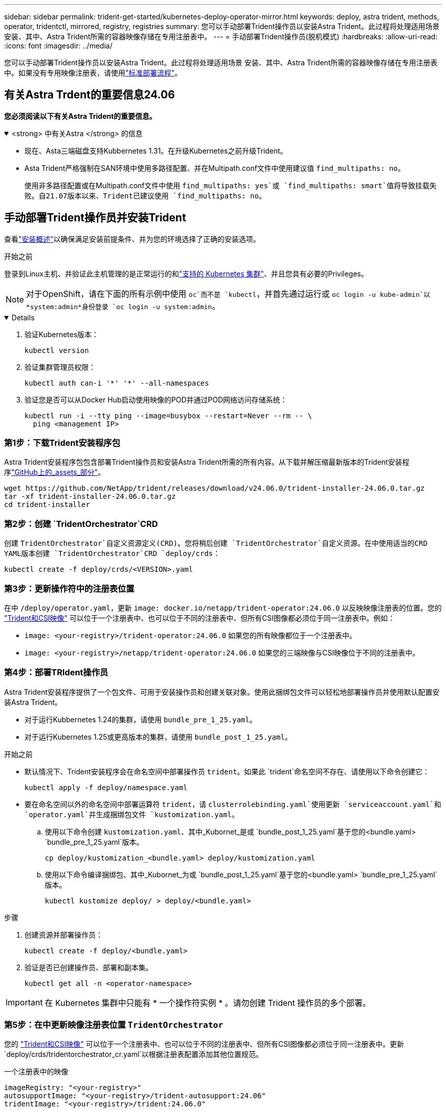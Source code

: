 ---
sidebar: sidebar 
permalink: trident-get-started/kubernetes-deploy-operator-mirror.html 
keywords: deploy, astra trident, methods, operator, tridentctl, mirrored, registry, registries 
summary: 您可以手动部署Trident操作员以安装Astra Trident。此过程将处理适用场景 安装、其中、Astra Trident所需的容器映像存储在专用注册表中。 
---
= 手动部署Trident操作员(脱机模式)
:hardbreaks:
:allow-uri-read: 
:icons: font
:imagesdir: ../media/


[role="lead"]
您可以手动部署Trident操作员以安装Astra Trident。此过程将处理适用场景 安装、其中、Astra Trident所需的容器映像存储在专用注册表中。如果没有专用映像注册表，请使用link:kubernetes-deploy-operator.html["标准部署流程"]。



== 有关Astra Trdent的重要信息24.06

*您必须阅读以下有关Astra Trident的重要信息。*

.<strong> 中有关Astra </strong> 的信息
[%collapsible%open]
====
* 现在、Asta三端磁盘支持Kubbernetes 1.31。在升级Kubernetes之前升级Trident。
* Asta Trident严格强制在SAN环境中使用多路径配置、并在Multipath.conf文件中使用建议值 `find_multipaths: no`。
+
使用非多路径配置或在Multipath.conf文件中使用 `find_multipaths: yes`或 `find_multipaths: smart`值将导致挂载失败。自21.07版本以来、Trident已建议使用 `find_multipaths: no`。



====


== 手动部署Trident操作员并安装Trident

查看link:../trident-get-started/kubernetes-deploy.html["安装概述"]以确保满足安装前提条件、并为您的环境选择了正确的安装选项。

.开始之前
登录到Linux主机、并验证此主机管理的是正常运行的和link:requirements.html["支持的 Kubernetes 集群"^]、并且您具有必要的Privileges。


NOTE: 对于OpenShift，请在下面的所有示例中使用 `oc`而不是 `kubectl`，并首先通过运行或 `oc login -u kube-admin`以*system:admin*身份登录 `oc login -u system:admin`。

[%collapsible%open]
====
. 验证Kubernetes版本：
+
[listing]
----
kubectl version
----
. 验证集群管理员权限：
+
[listing]
----
kubectl auth can-i '*' '*' --all-namespaces
----
. 验证您是否可以从Docker Hub启动使用映像的POD并通过POD网络访问存储系统：
+
[listing]
----
kubectl run -i --tty ping --image=busybox --restart=Never --rm -- \
  ping <management IP>
----


====


=== 第1步：下载Trident安装程序包

Astra Trident安装程序包包含部署Trident操作员和安装Astra Trident所需的所有内容。从下载并解压缩最新版本的Trident安装程序link:https://github.com/NetApp/trident/releases/latest["GitHub上的_assets_部分"^]。

[listing]
----
wget https://github.com/NetApp/trident/releases/download/v24.06.0/trident-installer-24.06.0.tar.gz
tar -xf trident-installer-24.06.0.tar.gz
cd trident-installer
----


=== 第2步：创建 `TridentOrchestrator`CRD

创建 `TridentOrchestrator`自定义资源定义(CRD)。您将稍后创建 `TridentOrchestrator`自定义资源。在中使用适当的CRD YAML版本创建 `TridentOrchestrator`CRD `deploy/crds`：

[listing]
----
kubectl create -f deploy/crds/<VERSION>.yaml
----


=== 第3步：更新操作符中的注册表位置

在中 `/deploy/operator.yaml`，更新 `image: docker.io/netapp/trident-operator:24.06.0` 以反映映像注册表的位置。您的 link:../trident-get-started/requirements.html#container-images-and-corresponding-kubernetes-versions["Trident和CSI映像"] 可以位于一个注册表中、也可以位于不同的注册表中、但所有CSI图像都必须位于同一注册表中。例如：

* `image: <your-registry>/trident-operator:24.06.0` 如果您的所有映像都位于一个注册表中。
* `image: <your-registry>/netapp/trident-operator:24.06.0` 如果您的三端映像与CSI映像位于不同的注册表中。




=== 第4步：部署TRIdent操作员

Astra Trident安装程序提供了一个包文件、可用于安装操作员和创建关联对象。使用此捆绑包文件可以轻松地部署操作员并使用默认配置安装Astra Trident。

* 对于运行Kubbernetes 1.24的集群，请使用 `bundle_pre_1_25.yaml`。
* 对于运行Kubernetes 1.25或更高版本的集群，请使用 `bundle_post_1_25.yaml`。


.开始之前
* 默认情况下、Trident安装程序会在命名空间中部署操作员 `trident`。如果此 `trident`命名空间不存在、请使用以下命令创建它：
+
[listing]
----
kubectl apply -f deploy/namespace.yaml
----
* 要在命名空间以外的命名空间中部署运算符 `trident`，请 `clusterrolebinding.yaml`使用更新 `serviceaccount.yaml`和 `operator.yaml`并生成捆绑包文件 `kustomization.yaml`。
+
.. 使用以下命令创建 `kustomization.yaml`、其中_Kubornet_是或 `bundle_post_1_25.yaml`基于您的<bundle.yaml> `bundle_pre_1_25.yaml`版本。
+
[listing]
----
cp deploy/kustomization_<bundle.yaml> deploy/kustomization.yaml
----
.. 使用以下命令编译捆绑包、其中_Kubornet_为或 `bundle_post_1_25.yaml`基于您的<bundle.yaml> `bundle_pre_1_25.yaml`版本。
+
[listing]
----
kubectl kustomize deploy/ > deploy/<bundle.yaml>
----




.步骤
. 创建资源并部署操作员：
+
[listing]
----
kubectl create -f deploy/<bundle.yaml>
----
. 验证是否已创建操作员、部署和副本集。
+
[listing]
----
kubectl get all -n <operator-namespace>
----



IMPORTANT: 在 Kubernetes 集群中只能有 * 一个操作符实例 * 。请勿创建 Trident 操作员的多个部署。



=== 第5步：在中更新映像注册表位置 `TridentOrchestrator`

您的 link:../trident-get-started/requirements.html#container-images-and-corresponding-kubernetes-versions["Trident和CSI映像"] 可以位于一个注册表中、也可以位于不同的注册表中、但所有CSI图像都必须位于同一注册表中。更新 `deploy/crds/tridentorchestrator_cr.yaml`以根据注册表配置添加其他位置规范。

[role="tabbed-block"]
====
.一个注册表中的映像
--
[listing]
----
imageRegistry: "<your-registry>"
autosupportImage: "<your-registry>/trident-autosupport:24.06"
tridentImage: "<your-registry>/trident:24.06.0"
----
--
.不同注册表中的映像
--
您必须附加 `sig-storage`到 `imageRegistry`以使用不同的注册表位置。

[listing]
----
imageRegistry: "<your-registry>/sig-storage"
autosupportImage: "<your-registry>/netapp/trident-autosupport:24.06"
tridentImage: "<your-registry>/netapp/trident:24.06.0"
----
--
====


=== 第6步：创建 `TridentOrchestrator`并安装Trident

现在、您可以创建 `TridentOrchestrator`并安装Astra Trident。您也可以进一步link:kubernetes-customize-deploy.html["自定义Trident安装"]使用规范中的属性 `TridentOrchestrator`。以下示例显示了Trident和CSI映像位于不同注册表中的安装。

[listing]
----
kubectl create -f deploy/crds/tridentorchestrator_cr.yaml
tridentorchestrator.trident.netapp.io/trident created

kubectl describe torc trident

Name:        trident
Namespace:
Labels:      <none>
Annotations: <none>
API Version: trident.netapp.io/v1
Kind:        TridentOrchestrator
...
Spec:
  Autosupport Image:  <your-registry>/netapp/trident-autosupport:24.06
  Debug:              true
  Image Registry:     <your-registry>/sig-storage
  Namespace:          trident
  Trident Image:      <your-registry>/netapp/trident:24.06.0
Status:
  Current Installation Params:
    IPv6:                       false
    Autosupport Hostname:
    Autosupport Image:          <your-registry>/netapp/trident-autosupport:24.06
    Autosupport Proxy:
    Autosupport Serial Number:
    Debug:                      true
    Http Request Timeout:       90s
    Image Pull Secrets:
    Image Registry:       <your-registry>/sig-storage
    k8sTimeout:           30
    Kubelet Dir:          /var/lib/kubelet
    Log Format:           text
    Probe Port:           17546
    Silence Autosupport:  false
    Trident Image:        <your-registry>/netapp/trident:24.06.0
  Message:                Trident installed
  Namespace:              trident
  Status:                 Installed
  Version:                v24.06.0
Events:
    Type Reason Age From Message ---- ------ ---- ---- -------Normal
    Installing 74s trident-operator.netapp.io Installing Trident Normal
    Installed 67s trident-operator.netapp.io Trident installed
----


== 验证安装。

可以通过多种方法验证您的安装。



=== 正在使用状态 `TridentOrchestrator`

的状态 `TridentOrchestrator`指示安装是否成功、并显示已安装的Trident版本。在安装期间，的状态 `TridentOrchestrator`将从更 `Installing`改为 `Installed`。如果您观察到 `Failed`状态，但操作员无法自行恢复，link:../troubleshooting.html["检查日志"]。

[cols="2"]
|===
| 状态 | 说明 


| 安装 | 操作员正在使用此CR安装Astra Trident `TridentOrchestrator`。 


| 已安装 | Astra Trident 已成功安装。 


| 正在卸载 | 操作人员正在卸载Astra Trident，因为
`spec.uninstall=true`. 


| 已卸载 | Astra Trident 已卸载。 


| 失败 | 操作员无法安装，修补，更新或卸载 Astra Trident ；操作员将自动尝试从此状态恢复。如果此状态仍然存在，则需要进行故障排除。 


| 正在更新 | 操作员正在更新现有安装。 


| 错误 |  `TridentOrchestrator`未使用。另一个已存在。 
|===


=== 正在使用POD创建状态

您可以通过查看已创建Pod的状态来确认Astra Trident安装是否已完成：

[listing]
----
kubectl get pods -n trident

NAME                                       READY   STATUS    RESTARTS   AGE
trident-controller-7d466bf5c7-v4cpw        6/6     Running   0           1m
trident-node-linux-mr6zc                   2/2     Running   0           1m
trident-node-linux-xrp7w                   2/2     Running   0           1m
trident-node-linux-zh2jt                   2/2     Running   0           1m
trident-operator-766f7b8658-ldzsv          1/1     Running   0           3m
----


=== 使用 `tridentctl`

您可以使用 `tridentctl`检查安装的Astra Trident版本。

[listing]
----
./tridentctl -n trident version

+----------------+----------------+
| SERVER VERSION | CLIENT VERSION |
+----------------+----------------+
| 24.06.0        | 24.06.0        |
+----------------+----------------+
----